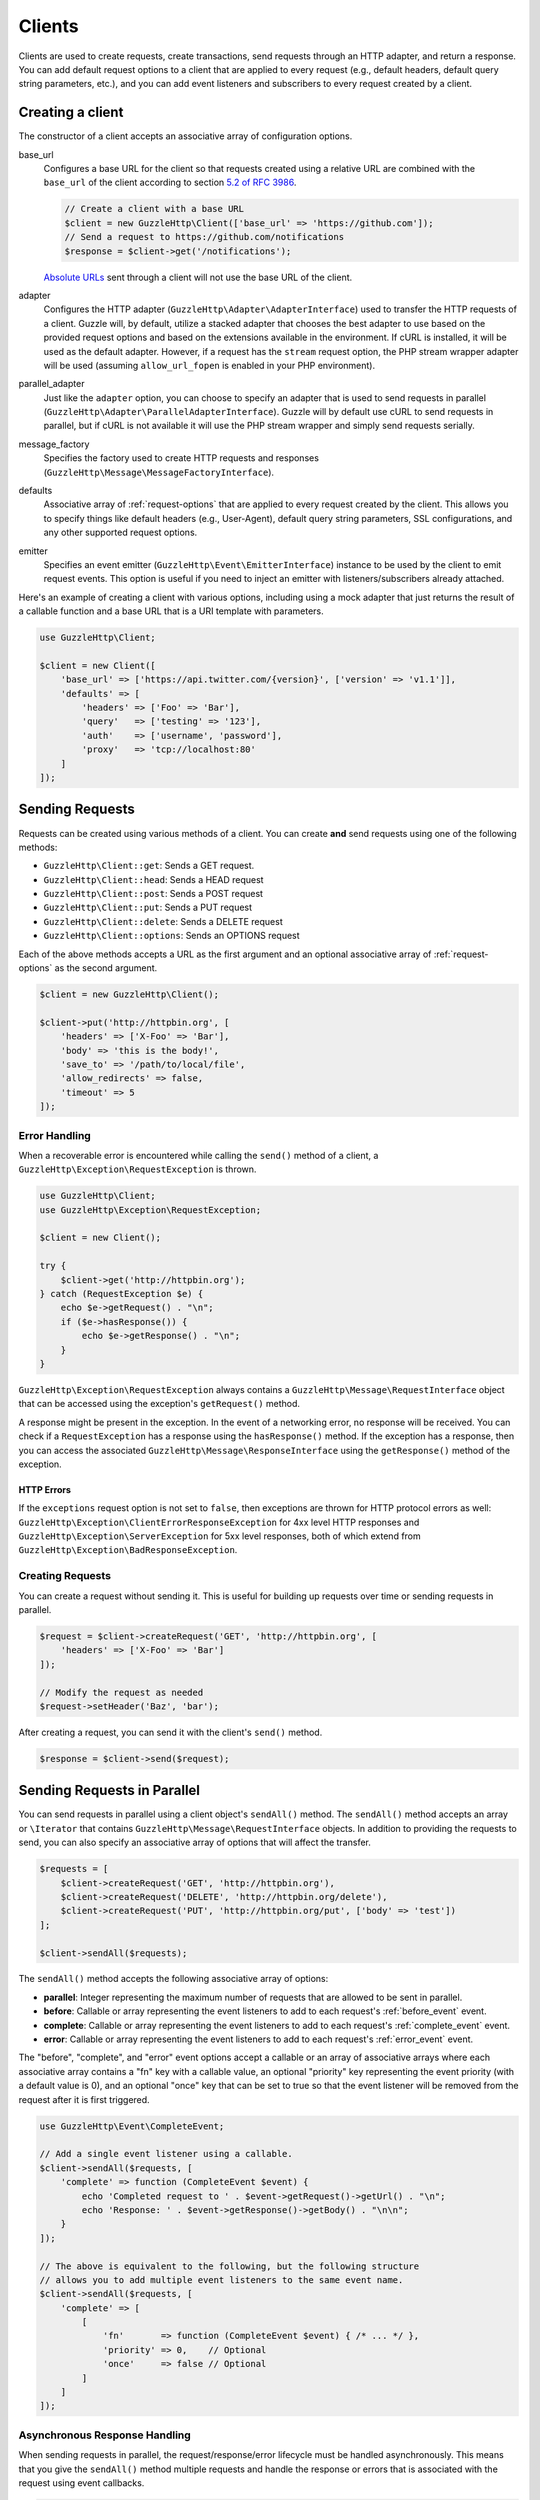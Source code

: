 =======
Clients
=======

Clients are used to create requests, create transactions, send requests
through an HTTP adapter, and return a response. You can add default request
options to a client that are applied to every request (e.g., default headers,
default query string parameters, etc.), and you can add event listeners and
subscribers to every request created by a client.

Creating a client
=================

The constructor of a client accepts an associative array of configuration
options.

base_url
    Configures a base URL for the client so that requests created
    using a relative URL are combined with the ``base_url`` of the client
    according to section `5.2 of RFC 3986 <http://tools.ietf.org/html/rfc3986#section-5.2>`_.

    .. code-block:: php

        // Create a client with a base URL
        $client = new GuzzleHttp\Client(['base_url' => 'https://github.com']);
        // Send a request to https://github.com/notifications
        $response = $client->get('/notifications');

    `Absolute URLs <http://tools.ietf.org/html/rfc3986#section-4.3>`_ sent
    through a client will not use the base URL of the client.

adapter
    Configures the HTTP adapter (``GuzzleHttp\Adapter\AdapterInterface``) used
    to transfer the HTTP requests of a client. Guzzle will, by default, utilize
    a stacked adapter that chooses the best adapter to use based on the provided
    request options and based on the extensions available in the environment. If
    cURL is installed, it will be used as the default adapter. However, if a
    request has the ``stream`` request option, the PHP stream wrapper adapter
    will be used (assuming ``allow_url_fopen`` is enabled in your PHP
    environment).

parallel_adapter
    Just like the ``adapter`` option, you can choose to specify an adapter
    that is used to send requests in parallel
    (``GuzzleHttp\Adapter\ParallelAdapterInterface``). Guzzle will by default
    use cURL to send requests in parallel, but if cURL is not available it will
    use the PHP stream wrapper and simply send requests serially.

message_factory
    Specifies the factory used to create HTTP requests and responses
    (``GuzzleHttp\Message\MessageFactoryInterface``).

defaults
    Associative array of :ref:`request-options` that are applied to every
    request created by the client. This allows you to specify things like
    default headers (e.g., User-Agent), default query string parameters, SSL
    configurations, and any other supported request options.

emitter
    Specifies an event emitter (``GuzzleHttp\Event\EmitterInterface``) instance
    to be used by the client to emit request events. This option is useful if
    you need to inject an emitter with listeners/subscribers already attached.

Here's an example of creating a client with various options, including using
a mock adapter that just returns the result of a callable function and a
base URL that is a URI template with parameters.

.. code-block:: php

    use GuzzleHttp\Client;

    $client = new Client([
        'base_url' => ['https://api.twitter.com/{version}', ['version' => 'v1.1']],
        'defaults' => [
            'headers' => ['Foo' => 'Bar'],
            'query'   => ['testing' => '123'],
            'auth'    => ['username', 'password'],
            'proxy'   => 'tcp://localhost:80'
        ]
    ]);

Sending Requests
================

Requests can be created using various methods of a client. You can create
**and** send requests using one of the following methods:

- ``GuzzleHttp\Client::get``: Sends a GET request.
- ``GuzzleHttp\Client::head``: Sends a HEAD request
- ``GuzzleHttp\Client::post``: Sends a POST request
- ``GuzzleHttp\Client::put``: Sends a PUT request
- ``GuzzleHttp\Client::delete``: Sends a DELETE request
- ``GuzzleHttp\Client::options``: Sends an OPTIONS request

Each of the above methods accepts a URL as the first argument and an optional
associative array of :ref:`request-options` as the second argument.

.. code-block:: php

    $client = new GuzzleHttp\Client();

    $client->put('http://httpbin.org', [
        'headers' => ['X-Foo' => 'Bar'],
        'body' => 'this is the body!',
        'save_to' => '/path/to/local/file',
        'allow_redirects' => false,
        'timeout' => 5
    ]);

Error Handling
--------------

When a recoverable error is encountered while calling the ``send()`` method of
a client, a ``GuzzleHttp\Exception\RequestException`` is thrown.

.. code-block:: php

    use GuzzleHttp\Client;
    use GuzzleHttp\Exception\RequestException;

    $client = new Client();

    try {
        $client->get('http://httpbin.org');
    } catch (RequestException $e) {
        echo $e->getRequest() . "\n";
        if ($e->hasResponse()) {
            echo $e->getResponse() . "\n";
        }
    }

``GuzzleHttp\Exception\RequestException`` always contains a
``GuzzleHttp\Message\RequestInterface`` object that can be accessed using the
exception's ``getRequest()`` method.

A response might be present in the exception. In the event of a networking
error, no response will be received. You can check if a ``RequestException``
has a response using the ``hasResponse()`` method. If the exception has a
response, then you can access the associated
``GuzzleHttp\Message\ResponseInterface`` using the ``getResponse()`` method of
the exception.

HTTP Errors
~~~~~~~~~~~

If the ``exceptions`` request option is not set to ``false``, then exceptions
are thrown for HTTP protocol errors as well:
``GuzzleHttp\Exception\ClientErrorResponseException`` for 4xx level HTTP
responses and ``GuzzleHttp\Exception\ServerException`` for 5xx level responses,
both of which extend from ``GuzzleHttp\Exception\BadResponseException``.

Creating Requests
-----------------

You can create a request without sending it. This is useful for building up
requests over time or sending requests in parallel.

.. code-block:: php

    $request = $client->createRequest('GET', 'http://httpbin.org', [
        'headers' => ['X-Foo' => 'Bar']
    ]);

    // Modify the request as needed
    $request->setHeader('Baz', 'bar');

After creating a request, you can send it with the client's ``send()`` method.

.. code-block:: php

    $response = $client->send($request);

Sending Requests in Parallel
============================

You can send requests in parallel using a client object's ``sendAll()`` method.
The ``sendAll()`` method accepts an array or ``\Iterator`` that contains
``GuzzleHttp\Message\RequestInterface`` objects. In addition to providing the
requests to send, you can also specify an associative array of options that
will affect the transfer.

.. code-block:: php

    $requests = [
        $client->createRequest('GET', 'http://httpbin.org'),
        $client->createRequest('DELETE', 'http://httpbin.org/delete'),
        $client->createRequest('PUT', 'http://httpbin.org/put', ['body' => 'test'])
    ];

    $client->sendAll($requests);

The ``sendAll()`` method accepts the following associative array of options:

- **parallel**: Integer representing the maximum number of requests that are
  allowed to be sent in parallel.
- **before**: Callable or array representing the event listeners to add to
  each request's :ref:`before_event` event.
- **complete**: Callable or array representing the event listeners to add to
  each request's :ref:`complete_event` event.
- **error**: Callable or array representing the event listeners to add to
  each request's :ref:`error_event` event.

The "before", "complete", and "error" event options accept a callable or an
array of associative arrays where each associative array contains a "fn" key
with a callable value, an optional "priority" key representing the event
priority (with a default value is 0), and an optional "once" key that can be
set to true so that the event listener will be removed from the request after
it is first triggered.

.. code-block:: php

    use GuzzleHttp\Event\CompleteEvent;

    // Add a single event listener using a callable.
    $client->sendAll($requests, [
        'complete' => function (CompleteEvent $event) {
            echo 'Completed request to ' . $event->getRequest()->getUrl() . "\n";
            echo 'Response: ' . $event->getResponse()->getBody() . "\n\n";
        }
    ]);

    // The above is equivalent to the following, but the following structure
    // allows you to add multiple event listeners to the same event name.
    $client->sendAll($requests, [
        'complete' => [
            [
                'fn'       => function (CompleteEvent $event) { /* ... */ },
                'priority' => 0,    // Optional
                'once'     => false // Optional
            ]
        ]
    ]);

Asynchronous Response Handling
------------------------------

When sending requests in parallel, the request/response/error lifecycle must be
handled asynchronously. This means that you give the ``sendAll()`` method
multiple requests and handle the response or errors that is associated with the
request using event callbacks.

.. code-block:: php

    use GuzzleHttp\Event\ErrorEvent;

    $client->sendAll($requests, [
        'complete' => function (CompleteEvent $event) {
            echo 'Completed request to ' . $event->getRequest()->getUrl() . "\n";
            echo 'Response: ' . $event->getResponse()->getBody() . "\n\n";
            // Do something with the completion of the request...
        },
        'error' => function (ErrorEvent $event) {
            echo 'Request failed: ' . $event->getRequest()->getUrl() . "\n";
            echo $event->getException();
            // Do something to handle the error...
        }
    ]);

The ``GuzzleHttp\Event\ErrorEvent`` event object is emitted when an error
occurs during a transfer. With this event, you have access to the request that
was sent, the response that was received (if one was received), access to
transfer statistics, and the ability to intercept the exception with a
different ``GuzzleHttp\Message\ResponseInterface`` object. See :doc:`events`
for more information.

Handling Errors After Transferring
~~~~~~~~~~~~~~~~~~~~~~~~~~~~~~~~~~

It sometimes might be easier to handle all of the errors that occurred during a
transfer after all of the requests have been sent. Here we are adding each
failed request to an array that we can use to process errors later.

.. code-block:: php

    use GuzzleHttp\Event\ErrorEvent;

    $errors = [];
    $client->sendAll($requests, [
        'error' => function (ErrorEvent $event) use (&$errors) {
            $errors[] = $event;
        }
    ]);

    foreach ($errors as $error) {
        // Handle the error...
    }

Throwing Errors Immediately
~~~~~~~~~~~~~~~~~~~~~~~~~~~

It sometimes is useful to throw exceptions immediately when the occur. The
following exmaple shows how to use an event listener to throw exceptions
immeditaley and prevent subsequent requests from being sent.

.. code-block:: php

    use GuzzleHttp\Event\ErrorEvent;

    $client->sendAll($requests, [
        'error' => function (ErrorEvent $event) use (&$errors) {
            throw $event->getException();
        }
    ]);

.. _batch-requests:

Batching Requests
-----------------

Sometimes you just want to send a few requests in parallel and then process
the results all at once after they've sent. Guzzle provides a convenience
function ``GuzzleHttp\batch()`` that makes this very simple:

.. code-block:: php

    $client = new GuzzleHttp\Client();

    $requests = [
        $client->createRequest('GET', 'http://httpbin.org/get'),
        $client->createRequest('HEAD', 'http://httpbin.org/get'),
        $client->createRequest('PUT', 'http://httpbin.org/put'),
    ];

    $results = GuzzleHttp\batch($client, $requests);

    // Results is an SplObjectStorage object where each request is a key
    foreach ($results as $request) {
        echo $request->getUrl() . "\n";
        // Get the result (either a ResponseInterface or RequestException)
        $result = $results[$request];
        if ($result instanceof ResponseInterface) {
            // Interact with the response directly
            echo $result->getStatusCode();
        } else {
            // Get the exception message
            echo $result->getMessage();
        }
    }

``GuzzleHttp\batch()`` accepts an optional associative array of options in the
third argument that allows you to specify the 'before', 'complete' and 'error'
events as well as specify the maximum number of request to send in parallel
using the 'parallel' option key. This options array is the exact same format as
the options array exposed in ``GuzzleHttp\ClientInterface::sendAll()``.

.. _request-options:

Request Options
===============

You can customize requests created by a client using **request options**.
Request options control various aspects of a request including, headers,
query string parameters, timeout settings, the body of a request, and much
more.

All of the following examples use the following client:

.. code-block:: php

    $client = new GuzzleHttp\Client(['base_url' => 'http://httpbin.org']);

headers
-------

:Summary: Associative array of headers to add to the request. Each key is the
    name of a header, and each value is a string or array of strings
    representing the header field values.
:Types: array
:Defaults: None

.. code-block:: php

    // Set various headers on a request
    $client->get('/get', [
        'headers' => [
            'User-Agent' => 'testing/1.0',
            'Accept'     => 'application/json',
            'X-Foo'      => ['Bar', 'Baz']
        ]
    ]);

body
----

:Summary: The ``body`` option is used to control the body of an entity
    enclosing request (e.g., PUT, POST, PATCH).
:Types:
    - string
    - ``fopen()`` resource
    - ``GuzzleHttp\Stream\StreamInterface``
    - ``GuzzleHttp\Post\PostBodyInterface``
:Default: None

This setting can be set to any of the following types:

- string

  .. code-block:: php

      // You can send requests that use a string as the message body.
      $client->put('/put', ['body' => 'foo']);

- resource returned from ``fopen()``

  .. code-block:: php

      // You can send requests that use a stream resource as the body.
      $resource = fopen('http://httpbin.org', 'r');
      $client->put('/put', ['body' => $resource]);

- Array

  Use an array to send POST style requests that use a
  ``GuzzleHttp\Post\PostBodyInterface`` object as the body.

  .. code-block:: php

      // You can send requests that use a POST body containing fields & files.
      $client->post('/post', [
          'body' => [
              'field' => 'abc',
              'other_field' => '123',
              'file_name' => fopen('/path/to/file', 'r')
          ]
      ]);

- ``GuzzleHttp\Stream\StreamInterface``

  .. code-block:: php

      // You can send requests that use a Guzzle stream object as the body
      $stream = GuzzleHttp\Stream\Stream::factory('contents...');
      $client->post('/post', ['body' => $stream]);

json
----

:Summary: The ``json`` option is used to easily upload JSON encoded data as the
    body of a request. A Content-Type header of ``application/json`` will be
    added if no Content-Type header is already present on the message.
:Types:
    Any PHP type that can be operated on by PHP's ``json_encode()`` function.
:Default: None

.. code-block:: php

    $request = $client->createRequest('/put', ['json' => ['foo' => 'bar']]);
    echo $request->getHeader('Content-Type');
    // application/json
    echo $request->getBody();
    // {"foo":"bar"}

.. note::

    This request option does not support customizing the Content-Type header
    or any of the options from PHP's `json_encode() <http://www.php.net/manual/en/function.json-encode.php>`_
    function. If you need to customize these settings, then you must pass the
    JSON encoded data into the request yourself using the ``body`` request
    option and you must specify the correct Content-Type header using the
    ``headers`` request option.

query
-----

:Summary: Associative array of query string values to add to the request.
:Types:
    - array
    - ``GuzzleHttp\Query``
:Default: None

.. code-block:: php

    // Send a GET request to /get?foo=bar
    $client->get('/get', ['query' => ['foo' => 'bar']]);

Query strings specified in the ``query`` option are combined with any query
string values that are parsed from the URL.

.. code-block:: php

    // Send a GET request to /get?abc=123&foo=bar
    $client->get('/get?abc=123', ['query' => ['foo' => 'bar']]);

auth
----

:Summary: Pass an array of HTTP authentication parameters to use with the
    request. The array must contain the username in index [0], the password in
    index [1], and you can optionally provide a built-in authentication type in
    index [2]. Pass ``null`` to disable authentication for a request.
:Types:
    - array
    - string
    - null
:Default: None

The built-in authentication types are as follows:

basic
    Use `basic HTTP authentication <http://www.ietf.org/rfc/rfc2069.txt>`_ in
    the ``Authorization`` header (the default setting used if none is
    specified).

    .. code-block:: php

        $client->get('/get', ['auth' => ['username', 'password']]);

digest
    Use `digest authentication <http://www.ietf.org/rfc/rfc2069.txt>`_ (must be
    supported by the HTTP adapter).

    .. code-block:: php

        $client->get('/get', ['auth' => ['username', 'password', 'digest']]);

    *This is currently only supported when using the cURL adapter, but creating
    a replacement that can be used with any HTTP adapter is planned.*

.. important::

    The authentication type (whether it's provided as a string or as the third
    option in an array) is always converted to a lowercase string. Take this
    into account when implementing custom authentication types and when
    implementing custom message factories.

Custom Authentication Schemes
~~~~~~~~~~~~~~~~~~~~~~~~~~~~~

You can also provide a string representing a custom authentication type name.
When using a custom authentication type string, you will need to implement
the authentication method in an event listener that checks the ``auth`` request
option of a request before it is sent. Authentication listeners that require
a request is not modified after they are signed should have a very low priority
to ensure that they are fired last or near last in the event chain.

.. code-block:: php

    use GuzzleHttp\Event\BeforeEvent;
    use GuzzleHttp\Event\RequestEvents;

    /**
     * Custom authentication listener that handles the "foo" auth type.
     *
     * Listens to the "before" event of a request and only modifies the request
     * when the "auth" config setting of the request is "foo".
     */
    class FooAuth implements GuzzleHttp\Event\SubscriberInterface
    {
        private $password;

        public function __construct($password)
        {
            $this->password = $password;
        }

        public function getEvents()
        {
            return ['before' => ['sign', RequestEvents::SIGN_REQUEST]];
        }

        public function sign(BeforeEvent $e)
        {
            if ($e->getRequest()->getConfig()['auth'] == 'foo') {
                $e->getRequest()->setHeader('X-Foo', 'Foo ' . $this->password);
            }
        }
    }

    $client->getEmitter()->attach(new FooAuth('password'));
    $client->get('/', ['auth' => 'foo']);

Adapter Specific Authentication Schemes
~~~~~~~~~~~~~~~~~~~~~~~~~~~~~~~~~~~~~~~

If you need to use authentication methods provided by cURL (e.g., NTLM, GSS,
etc.), then you need to specify a curl adapter option in the ``options``
request option array. See :ref:`config-option` for more information.

.. _cookies-option:

cookies
-------

:Summary: Specifies whether or not cookies are used in a request or what cookie
    jar to use or what cookies to send.
:Types:
    - bool
    - array
    - ``GuzzleHttp\Cookie\CookieJarInterface``
:Default: None

Set to ``true`` to use a shared cookie session associated with the client.

.. code-block:: php

    // Enable cookies using the shared cookie jar of the client.
    $client->get('/get', ['cookies' => true]);

Pass an associative array containing cookies to send in the request and start a
new cookie session.

.. code-block:: php

    // Enable cookies and send specific cookies
    $client->get('/get', ['cookies' => ['foo' => 'bar']]);

Set to a ``GuzzleHttp\Cookie\CookieJarInterface`` object to use an existing
cookie jar.

.. code-block:: php

    $jar = new GuzzleHttp\Cookie\CookieJar();
    $client->get('/get', ['cookies' => $jar]);

.. _allow_redirects-option:

allow_redirects
---------------

:Summary: Describes the redirect behavior of a request
:Types:
    - bool
    - array
:Default: ``['max' => 5, 'strict' => false, 'referer' => true]``

Set to ``false`` to disable redirects.

.. code-block:: php

    $res = $client->get('/redirect/3', ['allow_redirects' => false]);
    echo $res->getStatusCode();
    // 302

Set to ``true`` (the default setting) to enable normal redirects with a maximum
number of 5 redirects.

.. code-block:: php

    $res = $client->get('/redirect/3');
    echo $res->getStatusCode();
    // 200

Pass an associative array containing the 'max' key to specify the maximum
number of redirects, optionally provide a 'strict' key value to specify
whether or not to use strict RFC compliant redirects (meaning redirect POST
requests with POST requests vs. doing what most browsers do which is redirect
POST requests with GET requests), and optionally provide a 'referer' key to
specify whether or not the "Referer" header should be added when redirecting.

.. code-block:: php

    $res = $client->get('/redirect/3', [
        'allow_redirects' => [
            'max'     => 10,
            'strict'  => true,
            'referer' => true
        ]
    ]);
    echo $res->getStatusCode();
    // 200

.. _save_to-option:

save_to
-------

:Summary: Specify where the body of a response will be saved.
:Types:
    - string
    - ``fopen()`` resource
    - ``GuzzleHttp\Stream\StreamInterface``
:Default: PHP temp stream

Pass a string to specify the path to a file that will store the contents of the
response body:

.. code-block:: php

    $client->get('/stream/20', ['save_to' => '/path/to/file']);

Pass a resource returned from ``fopen()`` to write the response to a PHP stream:

.. code-block:: php

    $resource = fopen('/path/to/file', 'w');
    $client->get('/stream/20', ['save_to' => $resource]);

Pass a ``GuzzleHttp\Stream\StreamInterface`` object to stream the response body
to an open Guzzle stream:

.. code-block:: php

    $resource = fopen('/path/to/file', 'w');
    $stream = GuzzleHttp\Stream\Stream::factory($resource);
    $client->get('/stream/20', ['save_to' => $stream]);

.. _events-option:

events
------

:Summary: Associative array mapping event names to a callable. or an
    associative array containing the 'fn' key that maps to a callable, an
    optional 'priority' key used to specify the event priority, and an optional
    'once' key used to specify if the event should remove itself the first time
    it is triggered.
:Types: array
:Default: None

.. code-block:: php

    use GuzzleHttp\Event\BeforeEvent;
    use GuzzleHttp\Event\HeadersEvent;
    use GuzzleHttp\Event\CompleteEvent;
    use GuzzleHttp\Event\ErrorEvent;

    $client->get('/', [
        'events' => [
            'before' => function (BeforeEvent $e) { echo 'Before'; },
            'headers' => function (HeadersEvent $e) { echo 'Headers'; },
            'complete' => function (CompleteEvent $e) { echo 'Complete'; },
            'error' => function (ErrorEvent $e) { echo 'Error'; },
        ]
    ]);

Here's an example of using the associative array format for control over the
priority and whether or not an event should be triggered more than once.

.. code-block:: php

    $client->get('/', [
        'events' => [
            'before' => [
                'fn'       => function (BeforeEvent $e) { echo 'Before'; },
                'priority' => 100,
                'once'     => true
            ]
        ]
    ]);

.. _subscribers-option:

subscribers
-----------

:Summary: Array of event subscribers to add to the request. Each value in the
    array must be an instance of ``GuzzleHttp\Event\SubscriberInterface``.
:Types: array
:Default: None

.. code-block:: php

    use GuzzleHttp\Subscriber\History;
    use GuzzleHttp\Subscriber\Mock;
    use GuzzleHttp\Message\Response;

    $history = new History();
    $mock = new Mock([new Response(200)]);
    $client->get('/', ['subscribers' => [$history, $mock]]);

    echo $history;
    // Outputs the request and response history

.. _exceptions-option:

exceptions
----------

:Summary: Set to ``false`` to disable throwing exceptions on an HTTP protocol
    errors (i.e., 4xx and 5xx responses). Exceptions are thrown by default when
    HTTP protocol errors are encountered.
:Types: bool
:Default: ``true``

.. code-block:: php

    $client->get('/status/500');
    // Throws a GuzzleHttp\Exception\ServerException

    $res = $client->get('/status/500', ['exceptions' => false]);
    echo $res->getStatusCode();
    // 500

.. _timeout-option:

timeout
-------

:Summary: Float describing the timeout of the request in seconds. Use ``0``
    to wait indefinitely (the default behavior).
:Types: float
:Default: ``0``

.. code-block:: php

    // Timeout if a server does not return a response in 3.14 seconds.
    $client->get('/delay/5', ['timeout' => 3.14]);
    // PHP Fatal error:  Uncaught exception 'GuzzleHttp\Exception\RequestException'

.. _connect_timeout-option:

connect_timeout
---------------

:Summary: Float describing the number of seconds to wait while trying to connect
    to a server. Use ``0`` to wait indefinitely (the default behavior).
:Types: float
:Default: ``0``

.. code-block:: php

    // Timeout if the client fails to connect to the server in 3.14 seconds.
    $client->get('/delay/5', ['connect_timeout' => 3.14]);

.. note::

    This setting must be supported by the HTTP adapter used to send a request.
    ``connect_timeout`` is currently only supported by the built-in cURL
    adapter.

.. _verify-option:

verify
------

:Summary: Describes the SSL certificate verification behavior of a request.
    Set to ``true`` to enable SSL certificate verification (the default). Set
    to ``false`` to disable certificate verification (this is insecure!). Set
    to a string to provide the path to a CA bundle to enable verification using
    a custom certificate.
:Types:
    - bool
    - string
:Default: ``true``

.. code-block:: php

    // Use a custom SSL certificate
    $client->get('/', ['verify' => '/path/to/cert.pem']);

    // Disable validation
    $client->get('/', ['verify' => false]);

.. _cert-option:

cert
----

:Summary: Set to a string to specify the path to a file containing a PEM
    formatted client side certificate. If a password is required, then set to
    an array containing the path to the PEM file in the first array element
    followed by the password required for the certificate in the second array
    element.
:Types:
    - string
    - array
:Default: None

.. code-block:: php

    $client->get('/', ['cert' => ['/path/server.pem', 'password']]);

.. _ssl_key-option:

ssl_key
-------

:Summary: Specify the path to a file containing a private SSL key in PEM
    format. If a password is required, then set to an array containing the path
    to the SSL key in the first array element followed by the password required
    for the certificate in the second element.
:Types:
    - string
    - array
:Default: None

.. note::

    ``ssl_key`` is implemented by HTTP adapters. This is currently only
    supported by the cURL adapter, but might be supported by other third-part
    adapters.

.. _proxy-option:

proxy
-----

:Summary: Pass a string to specify an HTTP proxy, or an array to specify
    different proxies for different protocols.
:Types:
    - string
    - array
:Default: None

Pass a string to specify a proxy for all protocols.

.. code-block:: php

    $client->get('/', ['proxy' => 'tcp://localhost:8124']);

Pass an associative array to specify HTTP proxies for specific URI schemes
(i.e., "http", "https").

.. code-block:: php

    $client->get('/', [
        'proxy' => [
            'http'  => 'tcp://localhost:8124', // Use this proxy with "http"
            'https' => 'tcp://localhost:9124'  // Use this proxy with "https"
        ]
    ]);

.. note::

    You can provide proxy URLs that contain a scheme, username, and password.
    For example, ``"http://username:password@192.168.16.1:10"``.

.. _debug-option:

debug
-----

:Summary: Set to ``true`` or set to a PHP stream returned by ``fopen()`` to
    enable debug output with the adapter used to send a request. For example,
    when using cURL to transfer requests, cURL's verbose of ``CURLOPT_VERBOSE``
    will be emitted. When using the PHP stream wrapper, stream wrapper
    notifications will be emitted. If set to true, the output is written to
    PHP's STDOUT. If a PHP stream is provided, output is written to the stream.
:Types:
    - bool
    - ``fopen()`` resource
:Default: None

.. code-block:: php

    $client->get('/get', ['debug' => true]);

Running the above example would output something like the following:

::

    * About to connect() to httpbin.org port 80 (#0)
    *   Trying 107.21.213.98... * Connected to httpbin.org (107.21.213.98) port 80 (#0)
    > GET /get HTTP/1.1
    Host: httpbin.org
    User-Agent: Guzzle/4.0 curl/7.21.4 PHP/5.5.7

    < HTTP/1.1 200 OK
    < Access-Control-Allow-Origin: *
    < Content-Type: application/json
    < Date: Sun, 16 Feb 2014 06:50:09 GMT
    < Server: gunicorn/0.17.4
    < Content-Length: 335
    < Connection: keep-alive
    <
    * Connection #0 to host httpbin.org left intact

.. _stream-option:

stream
------

:Summary: Set to ``true`` to stream a response rather than download it all
    up-front.
:Types: bool
:Default: ``false``

.. code-block:: php

    $response = $client->get('/stream/20', ['stream' => true]);
    // Read bytes off of the stream until the end of the stream is reached
    $body = $response->getBody();
    while (!$body->eof()) {
        echo $body->read(1024);
    }

.. note::

    Streaming response support must be implemented by the HTTP adapter used by
    a client. This option might not be supported by every HTTP adapter, but the
    interface of the response object remains the same regardless of whether or
    not it is supported by the adapter.

.. _expect-option:

expect
------

:Summary: Controls the behavior of the "Expect: 100-Continue" header.
:Types:
    - bool
    - integer
:Default: ``1048576``

Set to ``true`` to enable the "Expect: 100-Continue" header for all requests
that sends a body. Set to ``false`` to disable the "Expect: 100-Continue"
header for all requests. Set to a number so that the size of the payload must
be greater than the number in order to send the Expect header. Setting to a
number will send the Expect header for all requests in which the size of the
payload cannot be determined or where the body is not rewindable.

By default, Guzzle will add the "Expect: 100-Continue" header when the size of
the body of a request is greater than 1 MB and a request is using HTTP/1.1.

.. note::

    This option only takes effect when using HTTP/1.1. The HTTP/1.0 and
    HTTP/2.0 protocols do not support the "Expect: 100-Continue" header.
    Support for handling the "Expect: 100-Continue" workflow must be
    implemented by Guzzle HTTP adapters used by a client.

.. _version-option:

version
-------

:Summary: Protocol version to use with the request.
:Types: string, float
:Default: ``1.1``

.. code-block:: php

    // Force HTTP/1.0
    $request = $client->createRequest('GET', '/get', ['version' => 1.0]);
    echo $request->getProtocolVersion();
    // 1.0

.. _config-option:

config
------

:Summary: Associative array of config options that are forwarded to a request's
    configuration collection. These values are used as configuration options
    that can be consumed by plugins and adapters.
:Types: array
:Default: None

.. code-block:: php

    $request = $client->createRequest('GET', '/get', ['config' => ['foo' => 'bar']]);
    echo $request->getConfig('foo');
    // 'bar'

Some HTTP adapters allow you to specify custom adapter-specific settings. For
example, you can pass custom cURL options to requests by passing an associative
array in the ``config`` request option under the ``curl`` key.

.. code-block:: php

    // Use custom cURL options with the request. This example uses NTLM auth
    // to authenticate with a server.
    $client->get('/', [
        'config' => [
            'curl' => [
                CURLOPT_HTTPAUTH => CURLAUTH_NTLM,
                CURLOPT_USERPWD  => 'username:password'
            ]
        ]
    ]);

Event Subscribers
=================

Requests emit lifecycle events when they are transferred. A client object has a
``GuzzleHttp\Common\EventEmitter`` object that can be used to add event
*listeners* and event *subscribers* to all requests created by the client.

.. important::

    **Every** event listener or subscriber added to a client will be added to
    every request created by the client.

.. code-block:: php

    use GuzzleHttp\Client;
    use GuzzleHttp\Event\BeforeEvent;

    $client = new Client();

    // Add a listener that will echo out requests before they are sent
    $client->getEmitter()->on('before', function (BeforeEvent $e) {
        echo 'About to send request: ' . $e->getRequest();
    });

    $client->get('http://httpbin.org/get');
    // Outputs the request as a string because of the event

See :doc:`events` for more information on the event system used in Guzzle.

Environment Variables
=====================

Guzzle exposes a few environment variables that can be used to customize the
behavior of the library.

``GUZZLE_CURL_SELECT_TIMEOUT``
    Controls the duration in seconds that ``GuzzleHttp\Adapter\Curl\MultiAdapter``
    will use when selecting handles using ``curl_multi_select()``. Some systems
    have issues with PHP's implementation of ``curl_multi_select()`` where
    calling this function always results in waiting for the maximum duration of
    the timeout.
``HTTP_PROXY``
    Defines the proxy to use when sending requests using the "http" protocol.
``HTTPS_PROXY``
    Defines the proxy to use when sending requests using the "https": protocol.

Relevant ini Settings
---------------------

Guzzle can utilize PHP ini settings when configuring clients.

``openssl.cafile``
    Specifies the path on disk to a CA file in PEM format to use when sending
    requests over "https". See: https://wiki.php.net/rfc/tls-peer-verification#phpini_defaults
